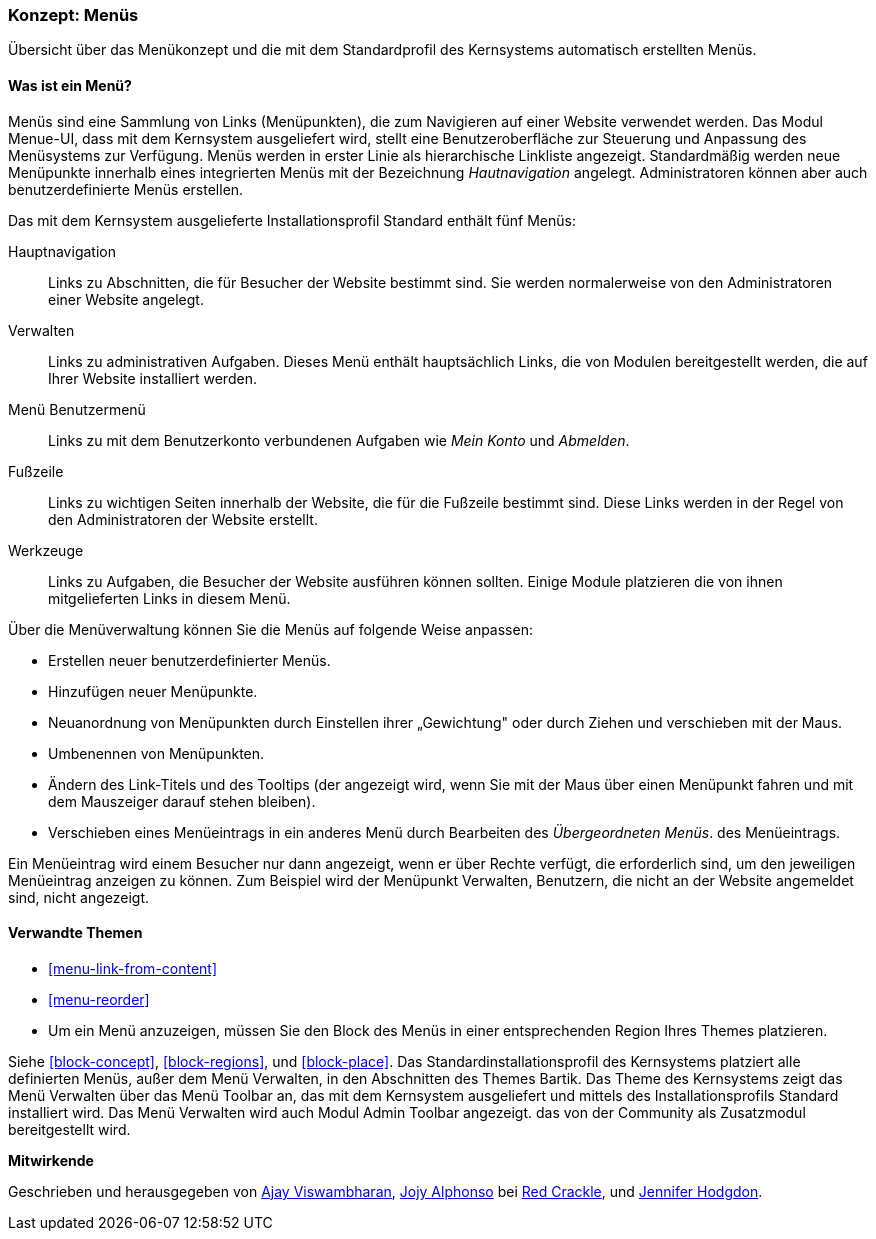 [[menu-concept]]

=== Konzept: Menüs

[role="summary"]
Übersicht über das Menükonzept und die mit dem Standardprofil des Kernsystems automatisch erstellten Menüs.

(((Menu,overview)))
(((Menu,main)))
(((Menu,administrative)))
(((Menu,user account)))
(((Menu,footer)))
(((Menu,custom)))
(((Administrative menu,overview)))
(((User account menu,overview)))
(((Footer menu,overview)))
(((Custom menu,overview)))

// ==== Erforderliche Vorkenntnisse

==== Was ist ein Menü?

Menüs sind eine Sammlung von Links (Menüpunkten), die zum Navigieren auf einer
Website verwendet werden. Das Modul Menue-UI, dass mit dem Kernsystem
ausgeliefert wird, stellt eine Benutzeroberfläche zur Steuerung und Anpassung
des Menüsystems zur Verfügung. Menüs werden in erster Linie als hierarchische
Linkliste angezeigt. Standardmäßig werden neue Menüpunkte innerhalb eines
integrierten Menüs mit der Bezeichnung _Hautnavigation_ angelegt.
Administratoren können aber auch benutzerdefinierte Menüs erstellen.

Das mit dem Kernsystem ausgelieferte Installationsprofil Standard
enthält fünf Menüs:

Hauptnavigation::
  Links zu Abschnitten, die für Besucher der Website bestimmt sind.
  Sie werden normalerweise von den Administratoren einer Website angelegt.

Verwalten::
  Links zu administrativen Aufgaben. Dieses Menü enthält hauptsächlich Links,
  die von Modulen bereitgestellt werden, die auf Ihrer Website installiert werden.

Menü Benutzermenü::
  Links zu mit dem Benutzerkonto verbundenen Aufgaben wie _Mein Konto_ und _Abmelden_.

Fußzeile::
  Links zu wichtigen Seiten innerhalb der Website, die für die Fußzeile
  bestimmt sind. Diese Links werden in der Regel von den Administratoren der
  Website erstellt.

Werkzeuge::
  Links zu Aufgaben, die Besucher der Website ausführen können sollten.
  Einige Module platzieren die von ihnen mitgelieferten Links
  in diesem Menü.

Über die Menüverwaltung können Sie die Menüs auf folgende Weise anpassen:

* Erstellen neuer benutzerdefinierter Menüs.

* Hinzufügen neuer Menüpunkte.

* Neuanordnung von Menüpunkten durch Einstellen ihrer „Gewichtung" oder durch
  Ziehen und verschieben mit der Maus.

* Umbenennen von Menüpunkten.

* Ändern des Link-Titels und des  Tooltips (der angezeigt wird, wenn Sie mit der
Maus über einen Menüpunkt fahren und mit dem Mauszeiger darauf stehen bleiben).

* Verschieben eines Menüeintrags in ein anderes Menü durch Bearbeiten des
  _Übergeordneten Menüs_. des Menüeintrags.

Ein Menüeintrag wird einem Besucher nur dann angezeigt, wenn er über Rechte
verfügt, die erforderlich sind, um den jeweiligen Menüeintrag anzeigen zu
können. Zum Beispiel wird der Menüpunkt Verwalten, Benutzern, die nicht an der
Website angemeldet sind, nicht angezeigt.

==== Verwandte Themen

* <<menu-link-from-content>>

* <<menu-reorder>>

* Um ein Menü anzuzeigen, müssen Sie den Block des Menüs in einer entsprechenden
  Region Ihres Themes platzieren.

Siehe <<block-concept>>, <<block-regions>>, und
<<block-place>>. Das Standardinstallationsprofil des Kernsystems platziert alle
definierten Menüs, außer dem Menü Verwalten, in den Abschnitten des Themes Bartik.
Das Theme des Kernsystems zeigt das Menü Verwalten über das Menü Toolbar an,
das mit dem Kernsystem ausgeliefert und mittels des Installationsprofils Standard
installiert wird. Das Menü Verwalten wird auch  Modul Admin Toolbar angezeigt.
das von der Community als Zusatzmodul bereitgestellt wird.

//==== Zusätzliche Ressourcen


*Mitwirkende*

Geschrieben und herausgegeben von https://www.drupal.org/u/ajayvi[Ajay Viswambharan],
https://www.drupal.org/u/jojyja[Jojy Alphonso] bei
http://redcrackle.com[Red Crackle],
und https://www.drupal.org/u/jhodgdon[Jennifer Hodgdon].
